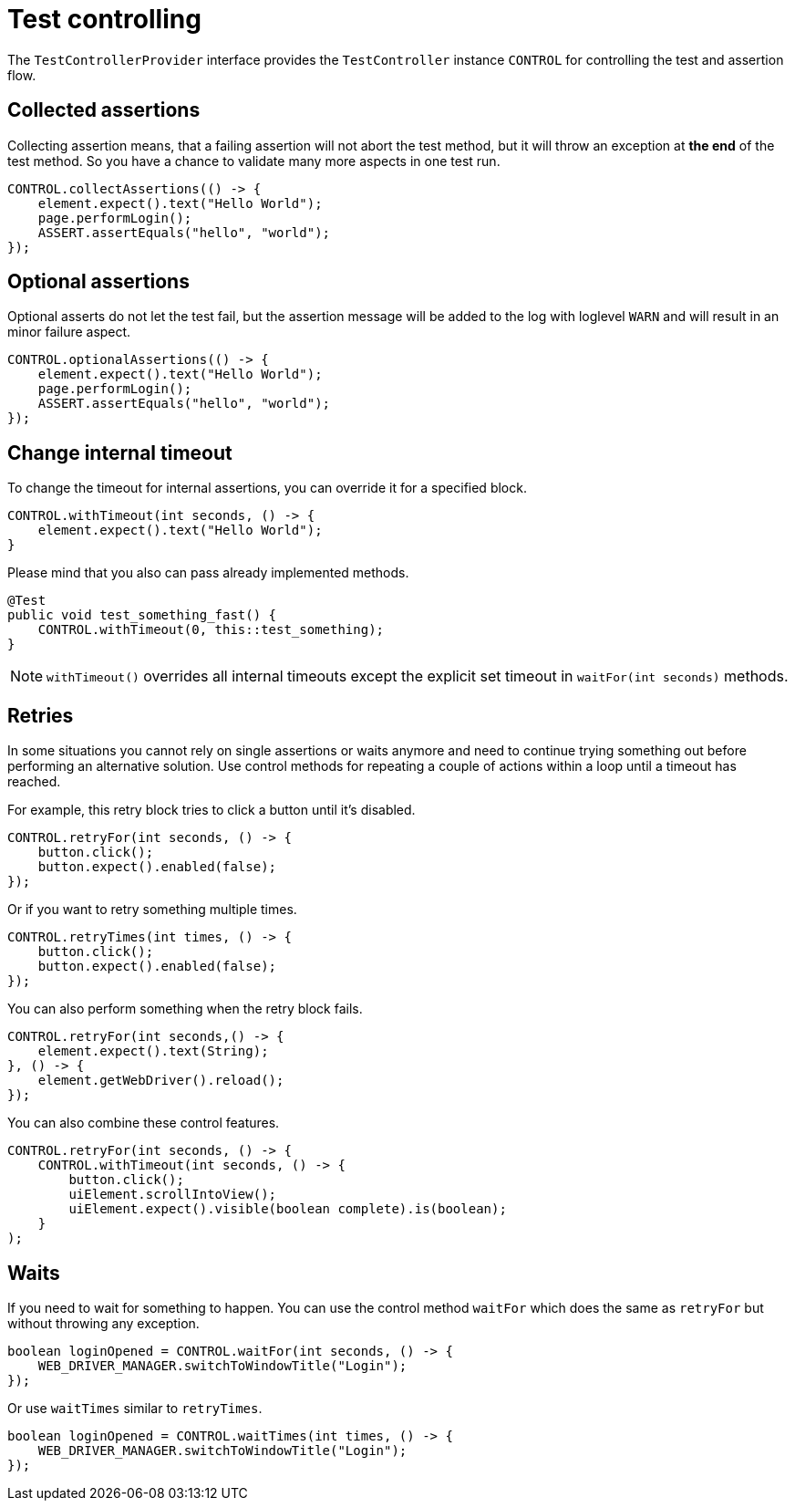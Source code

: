 = Test controlling

The `TestControllerProvider` interface provides the `TestController` instance `CONTROL` for controlling the test and assertion flow.


== Collected assertions

Collecting assertion means, that a failing assertion will not abort the test method, but it will throw an exception at *the end* of the test method. So you have a chance to validate many more aspects in one test run.

[source,java]
----
CONTROL.collectAssertions(() -> {
    element.expect().text("Hello World");
    page.performLogin();
    ASSERT.assertEquals("hello", "world");
});
----

== Optional assertions

Optional asserts do not let the test fail, but the assertion message will be added to the log with loglevel `WARN` and will result in an minor failure aspect.

[source,java]
----
CONTROL.optionalAssertions(() -> {
    element.expect().text("Hello World");
    page.performLogin();
    ASSERT.assertEquals("hello", "world");
});
----

== Change internal timeout

To change the timeout for internal assertions, you can override it for a specified block.

[source,java]
----
CONTROL.withTimeout(int seconds, () -> {
    element.expect().text("Hello World");
}
----

Please mind that you also can pass already implemented methods.

[source,java]
----
@Test
public void test_something_fast() {
    CONTROL.withTimeout(0, this::test_something);
}
----

NOTE: `withTimeout()` overrides all internal timeouts except the explicit set timeout in `waitFor(int seconds)` methods.

== Retries

In some situations you cannot rely on single assertions or waits anymore and need to continue trying something out before performing an alternative solution. Use control methods for repeating a couple of actions within a loop until a timeout has reached.

For example, this retry block tries to click a button until it's disabled.

[source,java]
----
CONTROL.retryFor(int seconds, () -> {
    button.click();
    button.expect().enabled(false);
});
----

Or if you want to retry something multiple times.

[source,java]
----
CONTROL.retryTimes(int times, () -> {
    button.click();
    button.expect().enabled(false);
});
----

You can also perform something when the retry block fails.

[source,java]
----
CONTROL.retryFor(int seconds,() -> {
    element.expect().text(String);
}, () -> {
    element.getWebDriver().reload();
});
----

You can also combine these control features.

[source,java]
----
CONTROL.retryFor(int seconds, () -> {
    CONTROL.withTimeout(int seconds, () -> {
        button.click();
        uiElement.scrollIntoView();
        uiElement.expect().visible(boolean complete).is(boolean);
    }
);
----

== Waits

If you need to wait for something to happen. You can use the control method `waitFor` which does the same as `retryFor` but without throwing any exception.

[source,java]
----
boolean loginOpened = CONTROL.waitFor(int seconds, () -> {
    WEB_DRIVER_MANAGER.switchToWindowTitle("Login");
});
----

Or use `waitTimes` similar to `retryTimes`.

[source,java]
----
boolean loginOpened = CONTROL.waitTimes(int times, () -> {
    WEB_DRIVER_MANAGER.switchToWindowTitle("Login");
});
----

